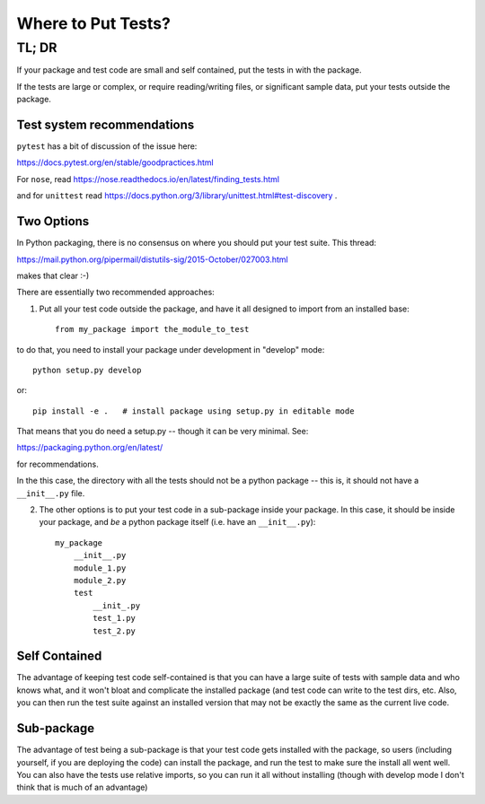 *******************
Where to Put Tests?
*******************

======
TL; DR
======


If your package and test code are small and self contained, put the tests in with the package.

If the tests are large or complex, or require reading/writing files, or significant sample data, put your tests outside the package.

Test system recommendations
----------------------------

``pytest`` has a bit of discussion of the issue here:

https://docs.pytest.org/en/stable/goodpractices.html

For ``nose``, read https://nose.readthedocs.io/en/latest/finding_tests.html

and for ``unittest`` read https://docs.python.org/3/library/unittest.html#test-discovery .


Two Options
-----------

In Python packaging, there is no consensus on where you should put your test suite. This thread:

https://mail.python.org/pipermail/distutils-sig/2015-October/027003.html

makes that clear :-)

There are essentially two recommended approaches:

1) Put all your test code outside the package, and have it all designed to import from an installed base::

    from my_package import the_module_to_test

to do that, you need to install your package under development in "develop" mode::

    python setup.py develop

or::

    pip install -e .   # install package using setup.py in editable mode

That means that you do need a setup.py -- though it can be very minimal. See:

https://packaging.python.org/en/latest/

for recommendations.

In the this case, the directory with all the tests should not be a python package -- this is, it should not have a ``__init__.py`` file.


2) The other options is to put your test code in a sub-package inside your package. In this case, it should be inside your package, and *be* a python package itself (i.e. have an ``__init__.py``)::

    my_package
        __init__.py
        module_1.py
        module_2.py
        test
            __init_.py
            test_1.py
            test_2.py

Self Contained
--------------

The advantage of keeping test code self-contained is that you can have a large suite of tests with sample data and who knows what, and it won't bloat and complicate the installed package (and test code can write to the test dirs, etc. Also, you can then run the test suite against an installed version that may not be exactly the same as the current live code.

Sub-package
-----------

The advantage of test being a sub-package is that your test code gets installed with the package, so users (including yourself, if you are deploying the code) can install the package, and run the test to make sure the install all went well. You can also have the tests use relative imports, so you can run it all without installing (though with develop mode I don't think that is much of an advantage)


